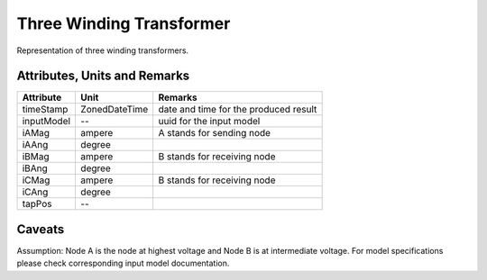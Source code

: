 .. _transformer3W_result:

Three Winding Transformer
-------------------------
Representation of three winding transformers.

Attributes, Units and Remarks
^^^^^^^^^^^^^^^^^^^^^^^^^^^^^

+---------------+----------------+----------------------------------------------------------+
| Attribute     | Unit           | Remarks                                                  |
+===============+================+==========================================================+
| timeStamp     | ZonedDateTime  |   date and time for the produced result                  |
+---------------+----------------+----------------------------------------------------------+
| inputModel    | --             |   uuid for the input model                               |
+---------------+----------------+----------------------------------------------------------+
| iAMag         | ampere         |   A stands for sending node                              |
+---------------+----------------+----------------------------------------------------------+
| iAAng         | degree         |                                                          |
+---------------+----------------+----------------------------------------------------------+
| iBMag         | ampere         |   B stands for receiving node                            |
+---------------+----------------+----------------------------------------------------------+
| iBAng         | degree         |                                                          |
+---------------+----------------+----------------------------------------------------------+
| iCMag         | ampere         |   B stands for receiving node                            |
+---------------+----------------+----------------------------------------------------------+
| iCAng         | degree         |                                                          |
+---------------+----------------+----------------------------------------------------------+
| tapPos        | --             |                                                          |
+---------------+----------------+----------------------------------------------------------+

Caveats
^^^^^^^
Assumption: Node A is the node at highest voltage and Node B is at intermediate voltage.
For model specifications please check corresponding input model documentation.

